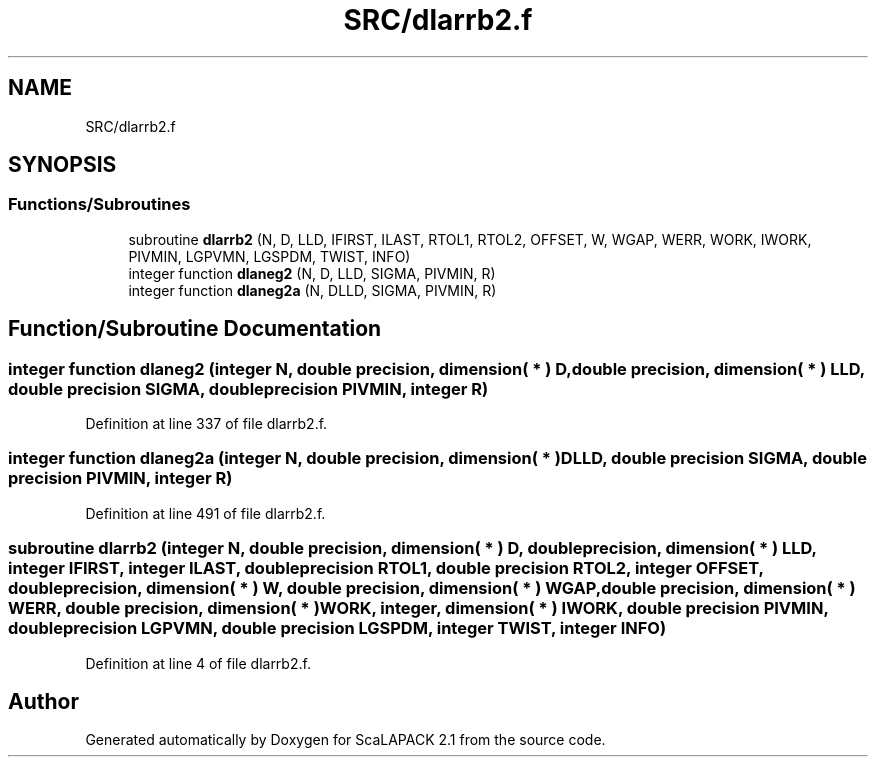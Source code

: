 .TH "SRC/dlarrb2.f" 3 "Sat Nov 16 2019" "Version 2.1" "ScaLAPACK 2.1" \" -*- nroff -*-
.ad l
.nh
.SH NAME
SRC/dlarrb2.f
.SH SYNOPSIS
.br
.PP
.SS "Functions/Subroutines"

.in +1c
.ti -1c
.RI "subroutine \fBdlarrb2\fP (N, D, LLD, IFIRST, ILAST, RTOL1, RTOL2, OFFSET, W, WGAP, WERR, WORK, IWORK, PIVMIN, LGPVMN, LGSPDM, TWIST, INFO)"
.br
.ti -1c
.RI "integer function \fBdlaneg2\fP (N, D, LLD, SIGMA, PIVMIN, R)"
.br
.ti -1c
.RI "integer function \fBdlaneg2a\fP (N, DLLD, SIGMA, PIVMIN, R)"
.br
.in -1c
.SH "Function/Subroutine Documentation"
.PP 
.SS "integer function dlaneg2 (integer N, double precision, dimension( * ) D, double precision, dimension( * ) LLD, double precision SIGMA, double precision PIVMIN, integer R)"

.PP
Definition at line 337 of file dlarrb2\&.f\&.
.SS "integer function dlaneg2a (integer N, double precision, dimension( * ) DLLD, double precision SIGMA, double precision PIVMIN, integer R)"

.PP
Definition at line 491 of file dlarrb2\&.f\&.
.SS "subroutine dlarrb2 (integer N, double precision, dimension( * ) D, double precision, dimension( * ) LLD, integer IFIRST, integer ILAST, double precision RTOL1, double precision RTOL2, integer OFFSET, double precision, dimension( * ) W, double precision, dimension( * ) WGAP, double precision, dimension( * ) WERR, double precision, dimension( * ) WORK, integer, dimension( * ) IWORK, double precision PIVMIN, double precision LGPVMN, double precision LGSPDM, integer TWIST, integer INFO)"

.PP
Definition at line 4 of file dlarrb2\&.f\&.
.SH "Author"
.PP 
Generated automatically by Doxygen for ScaLAPACK 2\&.1 from the source code\&.
